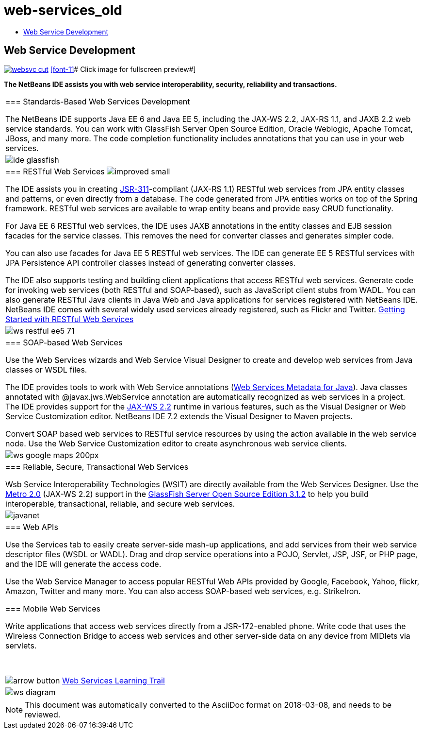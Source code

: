 // 
//     Licensed to the Apache Software Foundation (ASF) under one
//     or more contributor license agreements.  See the NOTICE file
//     distributed with this work for additional information
//     regarding copyright ownership.  The ASF licenses this file
//     to you under the Apache License, Version 2.0 (the
//     "License"); you may not use this file except in compliance
//     with the License.  You may obtain a copy of the License at
// 
//       http://www.apache.org/licenses/LICENSE-2.0
// 
//     Unless required by applicable law or agreed to in writing,
//     software distributed under the License is distributed on an
//     "AS IS" BASIS, WITHOUT WARRANTIES OR CONDITIONS OF ANY
//     KIND, either express or implied.  See the License for the
//     specific language governing permissions and limitations
//     under the License.
//

= web-services_old
:jbake-type: page
:jbake-tags: oldsite, needsreview
:jbake-status: published
:keywords: Apache NetBeans  web-services_old
:description: Apache NetBeans  web-services_old
:toc: left
:toc-title:

== Web Service Development

link:../../images_www/v7/screenshots/websvc.png[image:websvc-cut.png[]]
link:../../images_www/v6/8/screenshots/web-services.png[[font-11]# Click image for fullscreen preview#]

*The NetBeans IDE assists you with web service interoperability, security, reliability and transactions.*

|===
|=== Standards-Based Web Services Development

The NetBeans IDE supports Java EE 6 and Java EE 5, including the JAX-WS 2.2, JAX-RS 1.1, and JAXB 2.2 web service standards. You can work with GlassFish Server Open Source Edition, Oracle Weblogic, Apache Tomcat, JBoss, and many more. The code completion functionality includes annotations that you can use in your web services.

 |image:ide-glassfish.png[] 

|=== RESTful Web Services image:improved_small.gif[]

The IDE assists you in creating link:http://jersey.dev.java.net/[JSR-311]-compliant (JAX-RS 1.1) RESTful web services from JPA entity classes and patterns, or even directly from a database. The code generated from JPA entities works on top of the Spring framework. RESTful web services are available to wrap entity beans and provide easy CRUD functionality.

For Java EE 6 RESTful web services, the IDE uses JAXB annotations in the entity classes and EJB session facades for the service classes. This removes the need for converter classes and generates simpler code.

You can also use facades for Java EE 5 RESTful web services. The IDE can generate EE 5 RESTful services with JPA Persistence API controller classes instead of generating converter classes.

The IDE also supports testing and building client applications that access RESTful web services. Generate code for invoking web services (both RESTful and SOAP-based), such as JavaScript client stubs from WADL. You can also generate RESTful Java clients in Java Web and Java applications for services registered with NetBeans IDE. NetBeans IDE comes with several widely used services already registered, such as Flickr and Twitter.
link:../../kb/docs/websvc/rest.html[Getting Started with RESTful Web Services]

 |

image:ws-restful-ee5-71.png[]

 

|=== SOAP-based Web Services

Use the Web Services wizards and Web Service Visual Designer to create and develop web services from Java classes or WSDL files.

The IDE provides tools to work with Web Service annotations (link:http://jcp.org/en/jsr/detail?id=181[Web Services Metadata for Java]). Java classes annotated with @javax.jws.WebService annotation are automatically recognized as web services in a project. The IDE provides support for the link:https://jax-ws.dev.java.net[JAX-WS 2.2] runtime in various features, such as the Visual Designer or Web Service Customization editor. NetBeans IDE 7.2 extends the Visual Designer to Maven projects.

Convert SOAP based web services to RESTful service resources by using the action available in the web service node. Use the Web Service Customization editor to create asynchronous web service clients.

 |

image:ws-google-maps_200px.png[]

 

|=== Reliable, Secure, Transactional Web Services

Wsb Service Interoperability Technologies (WSIT) are directly available from the Web Services Designer. Use the link:http://metro.dev.java.net/[Metro 2.0] (JAX-WS 2.2) support in the link:http://glassfish.dev.java.net/[GlassFish Server Open Source Edition 3.1.2] to help you build interoperable, transactional, reliable, and secure web services.

 |

image:javanet.gif[]

 

|=== Web APIs

Use the Services tab to easily create server-side mash-up applications, and add services from their web service descriptor files (WSDL or WADL). Drag and drop service operations into a POJO, Servlet, JSP, JSF, or PHP page, and the IDE will generate the access code.

Use the Web Service Manager to access popular RESTful Web APIs provided by Google, Facebook, Yahoo, flickr, Amazon, Twitter and many more. You can also access SOAP-based web services, e.g. StrikeIron.

=== Mobile Web Services

Write applications that access web services directly from a JSR-172-enabled phone. Write code that uses the Wireless Connection Bridge to access web services and other server-side data on any device from MIDlets via servlets.

 

image:arrow-button.gif[] link:../../kb/trails/web.html[Web Services Learning Trail]

 |

image:ws-diagram.png[]

 
|===

NOTE: This document was automatically converted to the AsciiDoc format on 2018-03-08, and needs to be reviewed.

